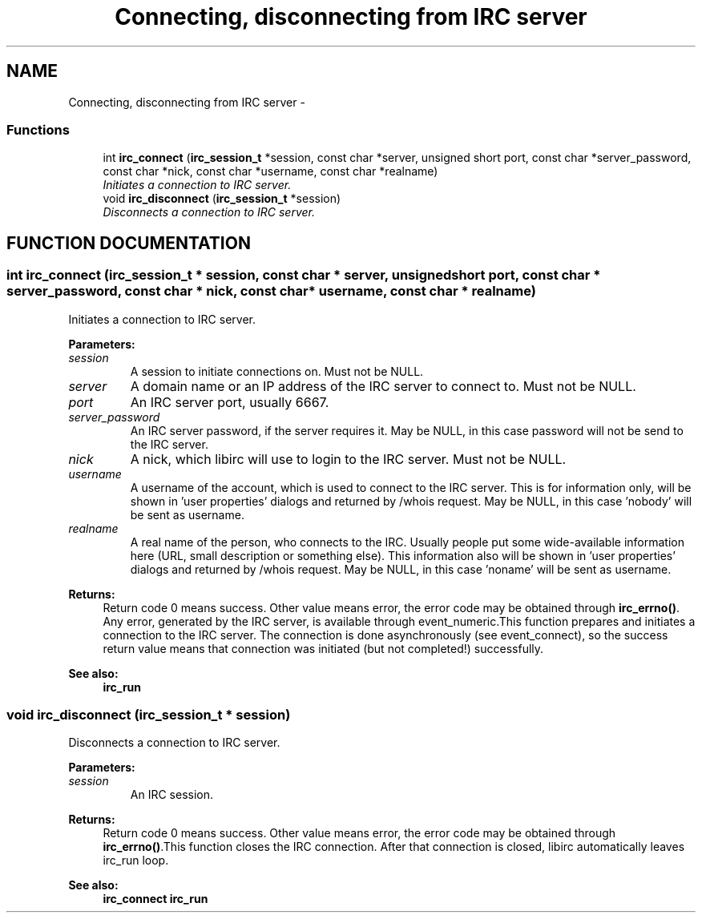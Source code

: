 .TH "Connecting, disconnecting from IRC server" 3 "8 Sep 2004" "libirc" \" -*- nroff -*-
.ad l
.nh
.SH NAME
Connecting, disconnecting from IRC server \- 
.SS "Functions"

.in +1c
.ti -1c
.RI "int \fBirc_connect\fP (\fBirc_session_t\fP *session, const char *server, unsigned short port, const char *server_password, const char *nick, const char *username, const char *realname)"
.br
.RI "\fIInitiates a connection to IRC server.\fP"
.ti -1c
.RI "void \fBirc_disconnect\fP (\fBirc_session_t\fP *session)"
.br
.RI "\fIDisconnects a connection to IRC server.\fP"
.in -1c
.SH "FUNCTION DOCUMENTATION"
.PP 
.SS "int irc_connect (\fBirc_session_t\fP * session, const char * server, unsigned short port, const char * server_password, const char * nick, const char * username, const char * realname)"
.PP
Initiates a connection to IRC server.
.PP
\fBParameters: \fP
.in +1c
.TP
\fB\fIsession\fP\fP
A session to initiate connections on. Must not be NULL. 
.TP
\fB\fIserver\fP\fP
A domain name or an IP address of the IRC server to connect  to. Must not be NULL. 
.TP
\fB\fIport\fP\fP
An IRC server port, usually 6667. 
.TP
\fB\fIserver_password\fP\fP
An IRC server password, if the server requires it. May be NULL, in this case password will not be send to the  IRC server. 
.TP
\fB\fInick\fP\fP
A nick, which libirc will use to login to the IRC server. Must not be NULL. 
.TP
\fB\fIusername\fP\fP
A username of the account, which is used to connect to the IRC server. This is for information only, will be shown in 'user properties' dialogs and returned by /whois request. May be NULL, in this case 'nobody' will be sent as username. 
.TP
\fB\fIrealname\fP\fP
A real name of the person, who connects to the IRC. Usually people put some wide-available information here (URL, small description or something else). This information also will  be shown in 'user properties' dialogs and returned by /whois  request. May be NULL, in this case 'noname' will be sent as  username.
.PP
\fBReturns: \fP
.in +1c
Return code 0 means success. Other value means error, the error  code may be obtained through \fBirc_errno()\fP. Any error, generated by the  IRC server, is available through event_numeric.This function prepares and initiates a connection to the IRC server. The connection is done asynchronously (see event_connect), so the success  return value means that connection was initiated (but not completed!) successfully.
.PP
\fBSee also: \fP
.in +1c
\fBirc_run\fP 
.SS "void irc_disconnect (\fBirc_session_t\fP * session)"
.PP
Disconnects a connection to IRC server.
.PP
\fBParameters: \fP
.in +1c
.TP
\fB\fIsession\fP\fP
An IRC session.
.PP
\fBReturns: \fP
.in +1c
Return code 0 means success. Other value means error, the error  code may be obtained through \fBirc_errno()\fP.This function closes the IRC connection. After that connection is closed, libirc automatically leaves irc_run loop.
.PP
\fBSee also: \fP
.in +1c
\fBirc_connect\fP \fBirc_run\fP 
